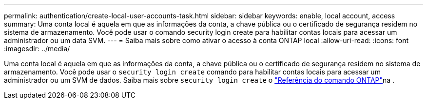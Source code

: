 ---
permalink: authentication/create-local-user-accounts-task.html 
sidebar: sidebar 
keywords: enable, local account, access 
summary: Uma conta local é aquela em que as informações da conta, a chave pública ou o certificado de segurança residem no sistema de armazenamento. Você pode usar o comando security login create para habilitar contas locais para acessar um administrador ou um data SVM. 
---
= Saiba mais sobre como ativar o acesso à conta ONTAP local
:allow-uri-read: 
:icons: font
:imagesdir: ../media/


[role="lead"]
Uma conta local é aquela em que as informações da conta, a chave pública ou o certificado de segurança residem no sistema de armazenamento. Você pode usar o `security login create` comando para habilitar contas locais para acessar um administrador ou um SVM de dados. Saiba mais sobre `security login create` o link:https://docs.netapp.com/us-en/ontap-cli/security-login-create.html["Referência do comando ONTAP"^]na .
